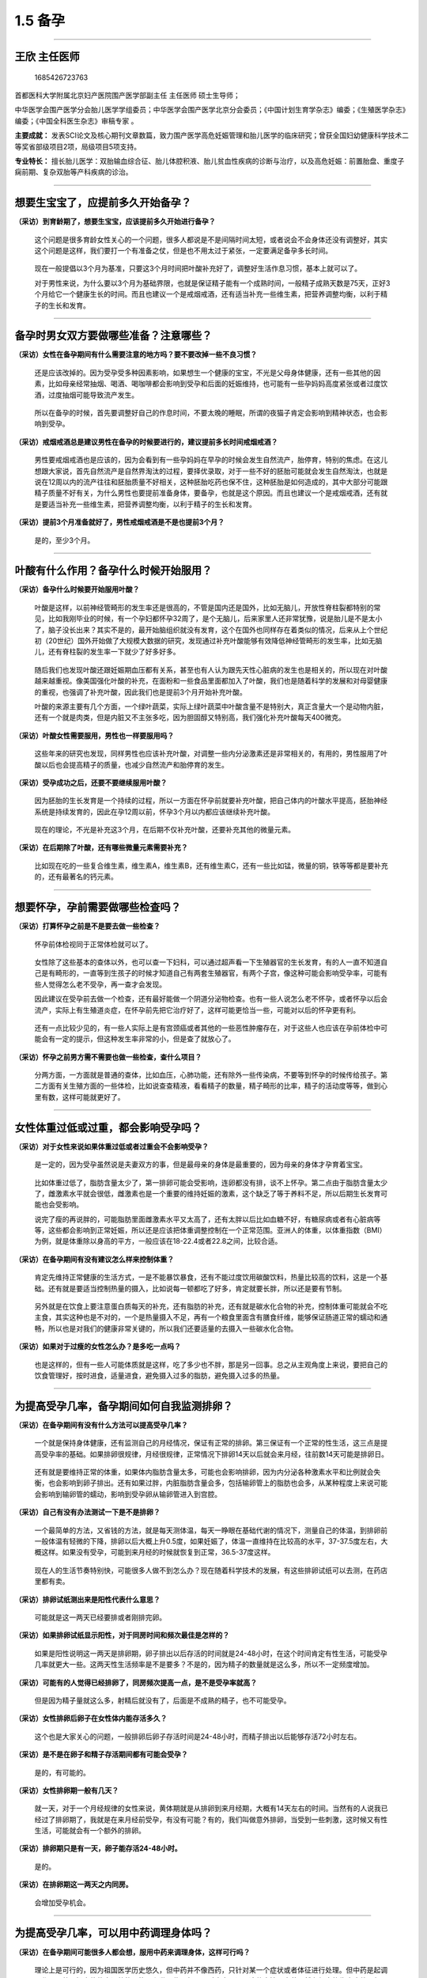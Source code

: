 1.5 备孕
========

--------------

王欣 主任医师
-------------

.. figure:: image/c01_005/1685426723763.png
   :alt: 1685426723763

   1685426723763

首都医科大学附属北京妇产医院围产医学部副主任 主任医师 硕士生导师；

中华医学会围产医学分会胎儿医学学组委员；中华医学会围产医学北京分会委员；《中国计划生育学杂志》编委；《生殖医学杂志》编委；《中国全科医生杂志》审稿专家
。

**主要成就：**
发表SCI论文及核心期刊文章数篇，致力围产医学高危妊娠管理和胎儿医学的临床研究；曾获全国妇幼健康科学技术二等奖省部级项目2项，局级项目5项支持。

**专业特长：**
擅长胎儿医学：双胎输血综合征、胎儿体腔积液、胎儿贫血性疾病的诊断与治疗，以及高危妊娠：前置胎盘、重度子痫前期、复杂双胎等产科疾病的诊治。

--------------

想要生宝宝了，应提前多久开始备孕？
----------------------------------

**（采访）到育龄期了，想要生宝宝，应该提前多久开始进行备孕？**

   这个问题是很多育龄女性关心的一个问题，很多人都说是不是间隔时间太短，或者说会不会身体还没有调整好，其实这个问题是这样，我们要打一个有准备之仗，但是也不用太过于紧张，一定要满足备孕多长时间。

..

   现在一般提倡以3个月为基准，只要这3个月时间把叶酸补充好了，调整好生活作息习惯，基本上就可以了。

   对于男性来说，为什么要以3个月为基础界限，也就是保证精子能有一个成熟时间，一般精子成熟天数是75天，正好3个月给它一个健康生长的时间。而且也建议一个是戒烟戒酒，还有适当补充一些维生素，把营养调整均衡，以利于精子的生长和发育。

--------------

备孕时男女双方要做哪些准备？注意哪些？
--------------------------------------

**（采访）女性在备孕期间有什么需要注意的地方吗？要不要改掉一些不良习惯？**

   还是应该改掉的。因为受孕受多种因素影响，如果想生一个健康的宝宝，不光是父母身体健康，还有一些其他的因素，比如母亲经常抽烟、喝酒、喝咖啡都会影响到受孕和后面的妊娠维持，也可能有一些孕妈妈高度紧张或者过度饮酒，过度抽烟可能导致流产发生。

..

   所以在备孕的时候，首先要调整好自己的作息时间，不要太晚的睡眠，所谓的夜猫子肯定会影响到精神状态，也会影响到受孕。

**（采访）戒烟戒酒总是建议男性在备孕的时候要进行的，建议提前多长时间戒烟戒酒？**

   男性要戒烟戒酒也是应该的，因为会看到有一些孕妈妈在早孕的时候会发生自然流产，胎停育，特别的焦虑。在这儿想跟大家说，首先自然流产是自然界淘汰的过程，要择优录取，对于一些不好的胚胎可能就会发生自然淘汰，也就是说在12周以内的流产往往和胚胎质量不好相关，这种胚胎吃药也保不住，这种胚胎是如何造成的，其中大部分可能跟精子质量不好有关，为什么男性也要提前准备身体，要备孕，也就是这个原因。而且也建议一个是戒烟戒酒，还有就是要适当补充一些维生素，把营养调整均衡，以利于精子的生长和发育。

**（采访）提前3个月准备就好了，男性戒烟戒酒是不是也提前3个月？**

   是的，至少3个月。

--------------

叶酸有什么作用？备孕什么时候开始服用？
--------------------------------------

**（采访）备孕什么时候要开始服用叶酸？**

   叶酸是这样，以前神经管畸形的发生率还是很高的，不管是国内还是国外，比如无脑儿，开放性脊柱裂都特别的常见，比如我刚毕业的时候，有一个孕妇都怀孕32周了，是个无脑儿，后来家里人还非常犹豫，说是胎儿是不是太小了，脑子没长出来？其实不是的，最开始脑组织就没有发育，这个在国外也同样存在着类似的情况，后来从上个世纪初（20世纪）国外开始做了大规模大数据的研究，发现通过补充叶酸能够有效降低神经管畸形的发生率，比如无脑儿，还有脊柱裂的发生率一下就少了好多好多。

..

   随后我们也发现叶酸还跟妊娠期血压都有关系，甚至也有人认为跟先天性心脏病的发生也是相关的，所以现在对叶酸越来越重视。像美国强化叶酸的补充，在面粉和一些食品里面都加入了叶酸，我们也是随着科学的发展和对母婴健康的重视，也强调了补充叶酸，因此我们也是提前3个月开始补充叶酸。

   叶酸的来源主要有几个方面，一个绿叶蔬菜，实际上绿叶蔬菜中叶酸含量不是特别大，真正含量大一个是动物内脏，还有一个就是肉类，但是内脏又不主张多吃，因为胆固醇又特别高，我们强化补充叶酸每天400微克。

**（采访）叶酸女性需要服用，男性也一样要服用吗？**

   这些年来的研究也发现，同样男性也应该补充叶酸，对调整一些内分泌激素还是非常相关的，有用的，男性服用了叶酸以后也会提高精子的质量，也减少自然流产和胎停育的发生。

**（采访）受孕成功之后，还要不要继续服用叶酸？**

   因为胚胎的生长发育是一个持续的过程，所以一方面在怀孕前就要补充叶酸，把自己体内的叶酸水平提高，胚胎神经系统是持续发育的，因此在孕12周以前，怀孕3个月以内都应该继续补充叶酸。

..

   现在的理论，不光是补充这3个月，在后期不仅补充叶酸，还要补充其他的微量元素。

**（采访）在后期除了叶酸，还有哪些微量元素需要补充？**

   比如现在吃的一些复合维生素，维生素A，维生素B，还有维生素C，还有一些比如锰，微量的铜，铁等等都是要补充的，还有最著名的钙元素。

--------------

想要怀孕，孕前需要做哪些检查吗？
--------------------------------

**（采访）打算怀孕之前是不是要去做一些检查？**

   怀孕前体检视同于正常体检就可以了。

..

   女性除了这些基本的查体以外，也可以查一下妇科，可以通过超声看一下生殖器官的生长发育，有的人一直不知道自己是有畸形的，一直等到生孩子的时候才知道自己有两套生殖器官，有两个子宫，像这种可能会影响受孕率，可能有些人觉得怎么老不受孕，再一查才会发现。

   因此建议在受孕前去做一个检查，还有最好能做一个阴道分泌物检查。也有一些人说怎么老不怀孕，或者怀孕以后会流产，实际上有生殖道炎症，在怀孕前先把它治疗好了，这样可能更恰当一些，可能对以后的怀孕更有利。

..

   还有一点比较少见的，有一些人实际上是有宫颈癌或者其他的一些恶性肿瘤存在，对于这些人也应该在孕前体检中可能会有一定的提示，但这种发生率非常的小，但是查了就放心了。

**（采访）怀孕之前男方需不需要也做一些检查，查什么项目？**

   分两方面，一方面就是普通的查体，比如血压，心肺功能，还有除外一些传染病，不要等到怀孕的时候传给孩子。第二方面有关生殖方面的一些体检，比如说查查精液，看看精子的数量，精子畸形的比率，精子的活动度等等，做到心里有数，这样可能就更好了。

--------------

女性体重过低或过重，都会影响受孕吗？
------------------------------------

**（采访）对于女性来说如果体重过低或者过重会不会影响受孕？**

   是一定的，因为受孕虽然说是夫妻双方的事，但是最母亲的身体是最重要的，因为母亲的身体才孕育着宝宝。

..

   比如体重过低了，脂肪含量太少了，第一排卵可能会受影响，连卵都没有排，谈不上怀孕。第二点由于脂肪含量太少了，雌激素水平就会很低，雌激素也是一个重要的维持妊娠的激素，这个缺乏了等于养料不足，所以后期生长发育可能也会受影响。

   说完了瘦的再说胖的，可能脂肪里面雌激素水平又太高了，还有太胖以后比如血糖不好，有糖尿病或者有心脏病等等，这些都会影响到正常妊娠，所以还是应该把体重调整控制在一个正常范围。亚洲人的体重，以体重指数（BMI）为例，就是体重除以身高的平方，一般应该在18-22.4或者22.8之间，比较合适。

**（采访）在备孕期间有没有建议怎么样来控制体重？**

   肯定先维持正常健康的生活方式，一是不能暴饮暴食，还有不能过度饮用碳酸饮料，热量比较高的饮料，这是一个基础。还有就是要适当控制热量的摄入，比如说每一顿都吃了好多，肯定就要长胖，所以还是要有节制。

..

   另外就是在饮食上要注意蛋白质每天的补充，还有脂肪的补充，还有就是碳水化合物的补充，控制体重可能就会不吃主食，其实这种也是不对的，一个是热量摄入不足，再有一个粮食里面含有膳食纤维，能够保证肠道正常的蠕动和通畅，所以也是对我们的健康非常关键的，所以我们还要适量的去摄入一些碳水化合物。

**（采访）如果对于过瘦的女性怎么办？是多吃一点吗？**

   也是这样的，但有一些人可能体质就是这样，吃了多少也不胖，那是另一回事。总之从主观角度上来说，要把自己的饮食管理好，按时进食，适量进食，避免摄入过多的脂肪，避免摄入过多的热量。

--------------

为提高受孕几率，备孕期间如何自我监测排卵？
------------------------------------------

**（采访）在备孕期间有没有什么方法可以提高受孕几率？**

   一个就是保持身体健康，还有监测自己的月经情况，保证有正常的排卵。第三保证有一个正常的性生活，这三点是提高受孕率的基础。如果排卵很规律，月经很规律，正常情况下排卵14天以后就会来月经，往前数14天可能是排卵日。

..

   还有就是要维持正常的体重，如果体内脂肪含量太多，可能也会影响排卵，因为内分泌各种激素水平和比例就会失衡，也会影响到卵子排出。还有如果过胖，内脏脂肪含量会多，包括输卵管上的脂肪也会多，从某种程度上来说可能会影响到输卵管的蠕动，影响到受孕卵从输卵管进入到宫腔。

**（采访）自己有没有办法测试一下是不是排卵？**

   一个最简单的方法，又省钱的方法，就是每天测体温，每天一睁眼在基础代谢的情况下，测量自己的体温，到排卵前一般体温有轻微的下降，排卵以后大概上升0.5度，如果妊娠了，体温一直维持在比较高的水平，37-37.5度左右，大概这样。如果没有受孕，可能到来月经的时候就恢复到正常，36.5-37度这样。

..

   现在人的生活节奏特别快，可能很多人做不到怎么办？现在随着科学技术的发展，有这些排卵试纸可以去测，在药店里都有卖。

**（采访）排卵试纸测出来是阳性代表什么意思？**

   可能就是这一两天已经要排或者刚排完卵。

**（采访）如果排卵试纸显示阳性，对于同房时间和频次最佳是怎样的？**

   如果是阳性说明这一两天是排卵期，卵子排出以后存活的时间就是24-48小时，在这个时间肯定有性生活，可能受孕几率就更大一些。这两天性生活频率是不是要多？不是的，因为精子的数量就是这么多，所以不一定频度增加。

**（采访）可能有的人觉得已经排卵了，同房频次提高一点，是不是受孕率就高？**

   但是因为精子量就这么多，射精后就没有了，后面是不成熟的精子，也不可能受孕。

**（采访）女性排卵后卵子在女性体内能存活多久？**

   这个也是大家关心的问题，一般排卵后卵子存活时间是24-48小时，而精子排出以后能够存活72小时左右。

**（采访）是不是在卵子和精子存活期间都有可能会受孕？**

   是的，有可能的。

**（采访）女性排卵期一般有几天？**

   就一天，对于一个月经规律的女性来说，黄体期就是从排卵到来月经期，大概有14天左右的时间。当然有的人说我已经过了排卵期了，我就是在来月经前受孕，有没有可能？有的，我们叫做意外排卵，当受到一些刺激，这时候又有性生活，可能就会有一个额外的排卵。

**（采访）排卵期只是有一天，卵子能存活24-48小时。**

   是的。

**（采访）在排卵期这一两天之内同房。**

   会增加受孕机会。

--------------

为提高受孕几率，可以用中药调理身体吗？
--------------------------------------

**（采访）在备孕期间可能很多人都会想，服用中药来调理身体，这样可行吗？**

   理论上是可行的，因为祖国医学历史悠久，但中药并不像西药，只针对某一个症状或者体征进行处理。但中药是起调理作用，整个把身体状态调整的可能更和谐一些。但是同时也客观评价这件事情，中药虽然有很大的临床疗效，但是成分是非常复杂的，尤其是一些中草药，把多种药集中起来进行熬制，各种成分的协调，因此也很难确定这一剂药里面都有什么东西，每一个成分占有多少，所以这个跟西药比例是不同的。

因此这几年也会看到一些负面消息，可能服用某一种，某两种药物可能会对身体带来损害，因此如果不是有什么特殊情况，还是尽量减少这些药物的摄入。

**（采访）都是健康的身体，继续健康的生活饮食就好。**

   对。

--------------

接种疫苗对怀孕会有影响吗？多久可以怀孕？
----------------------------------------

**（问题）接种疫苗对怀孕会有影响吗？多久可以怀孕？**

   不太建议怀孕前去接种疫苗，比如现在要准备接种疫苗了，最好1-3个月以后再受孕，因为疫苗分成好多种，有一些疫苗叫做灭活疫苗，这个疫苗是不存在活性的，比如病毒也好，细菌也好，不存在活性，只是这种蛋白打入体内以后产生一些抗体，这个对以后妊娠可能影响不是太大。

..

   但是也有一些人尽管是死的疫苗，灭活的疫苗，但是身体的防御免疫器官特别灵敏，一下察觉到有异体蛋白进入，可能会诱发一个强烈的免疫反应，因此会影响受孕或者导致流产。

   第二种疫苗就是减活疫苗，减毒疫苗，像有一些疫苗不能全部把它杀死，杀死以后就没有作用了，怎么办？给它减毒，像很早以前小儿麻痹疫苗就是一个减毒疫苗，还带有微弱的作用，像这种不建议在准备怀孕期间使用，比如刚用了这个疫苗，一个月就怀孕了，这个疫苗会不会对胚胎有影响，不太好说，所以我们还是建议3个月以上。

--------------

日常生活中哪些电器辐射较大？对怀孕有影响吗？
--------------------------------------------

**（采访）生活当中经常能看见一些孕妇，她会穿着防辐射的衣服，在日常生活中有没有哪些电器是辐射比较大的，对怀孕会有影响的吗？**

   有一些电器可能是有辐射，比如像微波炉，像电脑，还有吹风机，还有我们的手机，都是有辐射的。但是因为国家对这些电器的辐射标准都是有控制的，有质量要求的。所以这些标准都是在保证人体健康基础之上所以虽然有一定的辐射，但是我认为应该不会迄今为止对胚胎造成特别严重的影响，我也没有看到过有大数据的文章，说手机能够致畸，能导致什么样的畸形，也没有这样的说法。只是泛泛的说这些电器有辐射，我们要远离，基本上是这样。

..

   还有就是大自然中也存在着辐射，这些辐射对胚胎有没有影响，也是有影响的，但是我们也不能因此就不出门，比如说受孕以后尽量减少使用吹头发的吹风机等等，能尽量避免或者减少使用手机，只能是这样一个努力，但是并不是说一点不能用，一用马上就畸形了，这种可担心是不必要的。

**（采访）现在生活当中随时都可能有辐射，但是没有研究表明说一定会致畸？**

   对，大剂量的辐射肯定是要致畸的，但是像日常生活中的电器，国家都是有严格的明文安全保证标准存在，所以我觉得也不必太过担忧。

**（采访）在备孕期间，需不需要进行一些防辐？**

   我觉得备孕期间可能也应该这样做，卵子一个月排一个，这个卵子如果不好不能受孕，就来月经流掉了，并没有存在一个持续效应。反而男性可能更应该注意一些，因为精子成熟需要75天，因此要提前3个月开始做一些预防和准备。

--------------

精神紧张、压力大，会影响受孕吗？
--------------------------------

**（采访）如果心理紧张，心理压力大，会不会影响受孕呢？**

   心理和精神紧张是一定会影响受孕的。举个例子来说，像以前有一些妈妈结婚多少年都不怀孕，夫妻双方查了以后，发现夫妻双方的体格都没有问题，依然不受孕，无奈之下可能就会领养一个孩子，一旦领养以后很快就受孕了，所以这种情况就是说精神放松了。

..

   现在社会大家的工作压力都特别大，每天都是非常的忙碌，如果为受孕的事情焦虑，可能会影响到身体内各种激素的分泌，影响到各种激素水平的平衡，可能就会影响到受孕。

**（采访）可能不仅是工作上的压力，也有家庭的压力，还有自身的压力。**

   对，有一些年轻的夫妻觉得这个月想要孩子，这个月就要怀孕，如果没有怀孕就会焦虑，这个其实没有必要。从文献临床研究来看，已婚的女性或者是有性伴侣的女性，不避孕的情况下，同居情况下一年之内受孕的只有80%，20%可能就是不受孕，要到第二年才能受孕，所以存在几率问题，所以大家不用过于焦虑，像有一些妈妈我也会碰到说，我就要下个月哪天受孕，这种几率确实不是太大。

**（采访）有一些心态不是很好的人群，是不是也不容易受孕？**

   肯定的，像一些过度焦虑的人，一定会影响到睡眠，会影响到进食，会影响到一些激素的分泌，比如过度焦虑导致了甲亢，或者有一些像五羟色胺过度分泌，儿茶酚胺分泌，这些都会影响到受孕的，妊娠是一个自然的过程，一定要以一个平和的心态去对待。

..

   当然还有一些母亲一定要自然受孕，都快40岁了也不去做辅助生殖，其实这个我也不太同意，因为受孕毕竟要有一个生理基础，而且年龄特别大的时候，真的去做辅助生殖了，成功率也不高。

**（采访）男女双方应该怎样调节好心态呢？**

   可能都要靠双方自己正确理解生活，理解受孕的过程。再有一些焦虑情绪，可以去做心理咨询，如果有医学上不懂的知识，也可以来咨询医生。

**（采访）所以还是要放轻松，不要给自己那么大压力。**

   对，是这样。

**（采访）放松，状态好就更容易受孕。**

   是。

--------------

